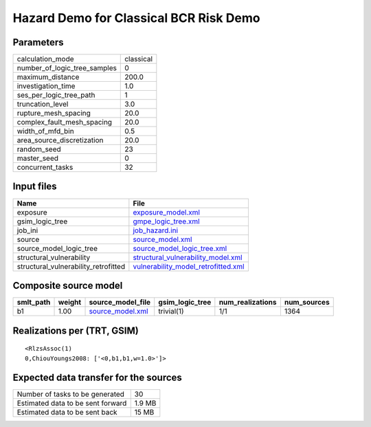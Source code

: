 Hazard Demo for Classical BCR Risk Demo
=======================================

Parameters
----------
============================ =========
calculation_mode             classical
number_of_logic_tree_samples 0        
maximum_distance             200.0    
investigation_time           1.0      
ses_per_logic_tree_path      1        
truncation_level             3.0      
rupture_mesh_spacing         20.0     
complex_fault_mesh_spacing   20.0     
width_of_mfd_bin             0.5      
area_source_discretization   20.0     
random_seed                  23       
master_seed                  0        
concurrent_tasks             32       
============================ =========

Input files
-----------
==================================== ============================================================================
Name                                 File                                                                        
==================================== ============================================================================
exposure                             `exposure_model.xml <exposure_model.xml>`_                                  
gsim_logic_tree                      `gmpe_logic_tree.xml <gmpe_logic_tree.xml>`_                                
job_ini                              `job_hazard.ini <job_hazard.ini>`_                                          
source                               `source_model.xml <source_model.xml>`_                                      
source_model_logic_tree              `source_model_logic_tree.xml <source_model_logic_tree.xml>`_                
structural_vulnerability             `structural_vulnerability_model.xml <structural_vulnerability_model.xml>`_  
structural_vulnerability_retrofitted `vulnerability_model_retrofitted.xml <vulnerability_model_retrofitted.xml>`_
==================================== ============================================================================

Composite source model
----------------------
========= ====== ====================================== =============== ================ ===========
smlt_path weight source_model_file                      gsim_logic_tree num_realizations num_sources
========= ====== ====================================== =============== ================ ===========
b1        1.00   `source_model.xml <source_model.xml>`_ trivial(1)      1/1              1364       
========= ====== ====================================== =============== ================ ===========

Realizations per (TRT, GSIM)
----------------------------

::

  <RlzsAssoc(1)
  0,ChiouYoungs2008: ['<0,b1,b1,w=1.0>']>

Expected data transfer for the sources
--------------------------------------
================================= ======
Number of tasks to be generated   30    
Estimated data to be sent forward 1.9 MB
Estimated data to be sent back    15 MB 
================================= ======